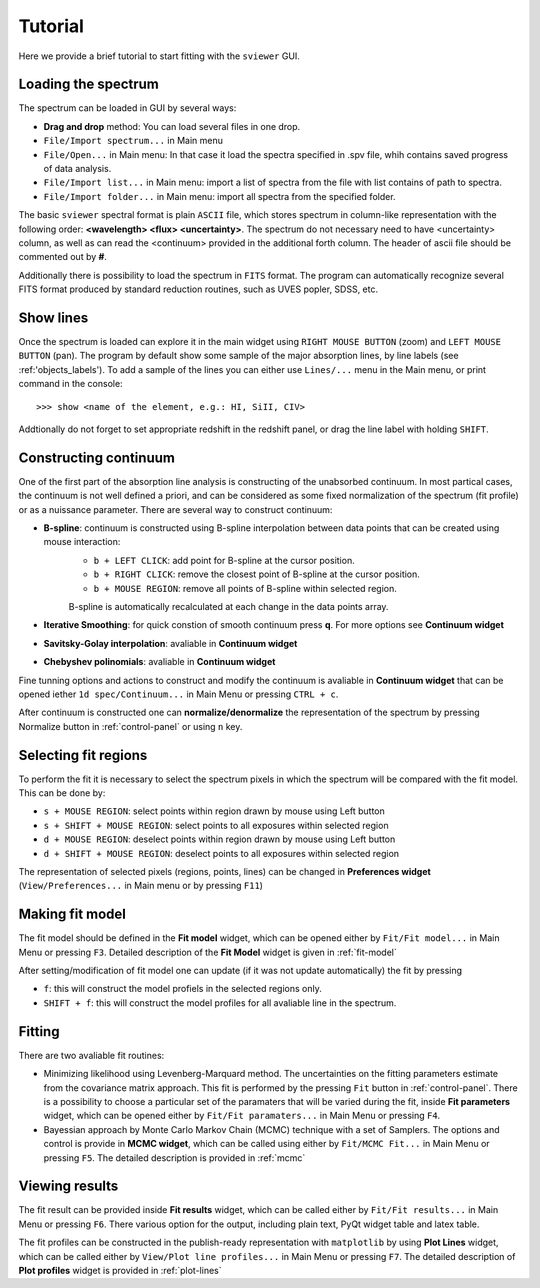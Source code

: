 .. _tutorial:

Tutorial
========

Here we provide a brief tutorial to start fitting with the ``sviewer`` GUI.

Loading the spectrum
--------------------

The spectrum can be loaded in GUI by several ways:

* **Drag and drop** method: You can load several files in one drop.

* ``File/Import spectrum...`` in Main menu

* ``File/Open...`` in Main menu: In that case it load the spectra specified in .spv file, whih contains saved progress of data analysis.

* ``File/Import list...`` in Main menu: import a list of spectra from the file with list contains of path to spectra.

* ``File/Import folder...`` in Main menu: import all spectra from the specified folder. 

The basic ``sviewer`` spectral format is plain ``ASCII`` file, which stores spectrum in column-like representation with the following order: **<wavelength> <flux> <uncertainty>**. The spectrum do not necessary need to have <uncertainty> column, as well as can read the <continuum> provided in the additional forth column. The header of ascii file should be commented out by **#**.

Additionally there is possibility to load the spectrum in ``FITS`` format. The program can automatically recognize several FITS format produced by standard reduction routines, such as UVES popler, SDSS, etc. 

.. _show-lines:
Show lines
----------------------
Once the spectrum is loaded can explore it in the main widget using ``RIGHT MOUSE BUTTON`` (zoom) and ``LEFT MOUSE BUTTON`` (pan). The program by default show some sample of the major absorption lines, by line labels (see :ref:'objects_labels'). To add a sample of the lines you can either use ``Lines/...`` menu in the Main menu, or print command in the console::

>>> show <name of the element, e.g.: HI, SiII, CIV>

Addtionally do not forget to set appropriate redshift in the redshift panel, or drag the line label with holding ``SHIFT``.

.. _constructing-continuum:
Constructing continuum
----------------------
One of the first part of the absorption line analysis is constructing of the unabsorbed continuum. In most partical cases, the continuum is not well defined a priori, and can be considered as some fixed normalization of the spectrum  (fit profile) or as a nuissance parameter. There are several way to construct continuum:

* **B-spline**:  continuum is constructed using B-spline interpolation between data points that can be created using mouse interaction:
    * ``b + LEFT CLICK``: add point for B-spline at the cursor position.
    * ``b + RIGHT CLICK``: remove the closest point of B-spline at the cursor position.
    * ``b + MOUSE REGION``: remove all points of B-spline within selected region.

    B-spline is automatically recalculated at each change in the data points array.
 
* **Iterative Smoothing**: for quick constion of smooth continuum press **q**. For more options see **Continuum widget**

* **Savitsky-Golay interpolation**: avaliable in **Continuum widget**

* **Chebyshev polinomials**: avaliable in **Continuum widget**

Fine tunning options and actions to construct and modify the continuum is avaliable in **Continuum widget** that can be opened iether ``1d spec/Continuum...`` in Main Menu or pressing ``CTRL + c``.

After continuum is constructed one can **normalize/denormalize** the representation of the spectrum by pressing Normalize button in :ref:`control-panel` or using ``n`` key.

.. _select-fit-regions:
Selecting fit regions
---------------------

To perform the fit it is necessary to select the spectrum pixels in which the spectrum will be compared with the fit model. This can be done by:

* ``s + MOUSE REGION``: select points within region drawn by mouse using Left button
* ``s + SHIFT + MOUSE REGION``: select points to all exposures within selected region
* ``d + MOUSE REGION``: deselect points within region drawn by mouse using Left button
* ``d + SHIFT + MOUSE REGION``: deselect points to all exposures within selected region

The representation of selected pixels (regions, points, lines) can be changed in **Preferences widget** (``View/Preferences...`` in Main menu or by pressing ``F11``)

.. _making-fit-model:
Making fit model
----------------

The fit model should be defined in the **Fit model** widget, which can be opened either by ``Fit/Fit model...`` in Main Menu or pressing ``F3``. Detailed description of the **Fit Model** widget is given in :ref:`fit-model`

After setting/modification of fit model one can update (if it was not update automatically) the fit by pressing 

* ``f``: this will construct the model profiels in the selected regions only. 

* ``SHIFT + f``: this will construct the model profiles for all avaliable line in the spectrum.

.. _fitting:
Fitting
-------

There are two avaliable fit routines:

* Minimizing likelihood using Levenberg-Marquard method. The uncertainties on the fitting parameters estimate from the covariance matrix approach. This fit is performed by the pressing ``Fit`` button in :ref:`control-panel`. There is a possibility to choose a particular set of the paramaters that will be varied during the fit, inside **Fit parameters** widget, which can be opened either by ``Fit/Fit paramaters...`` in Main Menu or pressing ``F4``.

* Bayessian approach by Monte Carlo Markov Chain (MCMC) technique with a set of Samplers. The options and control is provide in **MCMC widget**, which can be called using either by ``Fit/MCMC Fit...`` in Main Menu or pressing ``F5``. The detailed description is provided in :ref:`mcmc`

.. _viewing-results:
Viewing results
---------------

The fit result can be provided inside **Fit results** widget, which can be called  either by ``Fit/Fit results...`` in Main Menu or pressing ``F6``. There various option for the output, including plain text, PyQt widget table and latex table.

The fit profiles can be constructed in the publish-ready representation with ``matplotlib`` by using **Plot Lines** widget, which can be called  either by ``View/Plot line profiles...`` in Main Menu or pressing ``F7``. The detailed description of **Plot profiles** widget is provided in :ref:`plot-lines`

